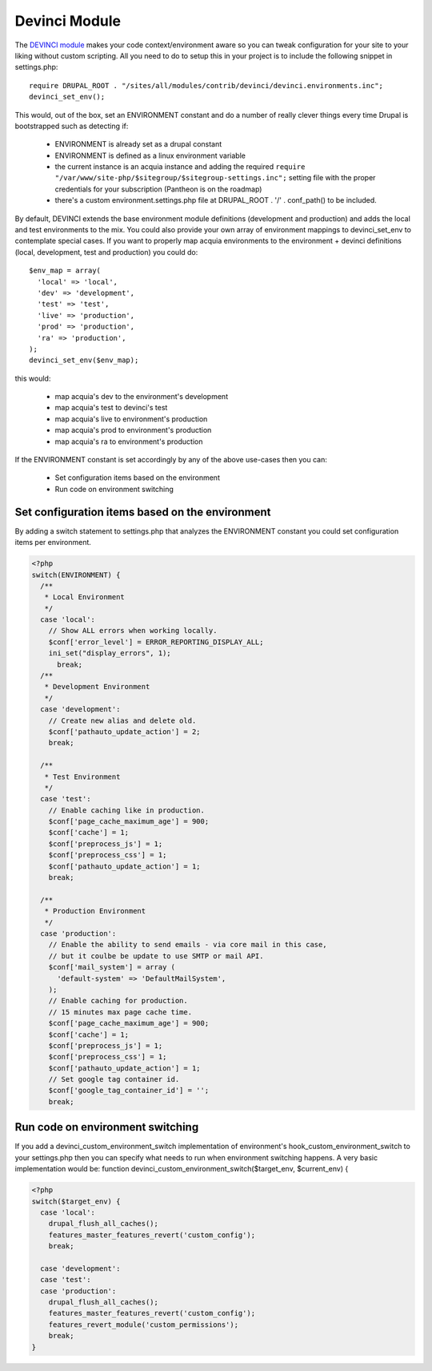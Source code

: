 Devinci Module
--------------

The `DEVINCI module <http://drupal.org/project/devinci>`_ makes your code context/environment aware so you can tweak configuration for your site to your liking without custom scripting.
All you need to do to setup this in your project is to include the following snippet in settings.php:

.. parsed-literal::
     require DRUPAL_ROOT . "/sites/all/modules/contrib/devinci/devinci.environments.inc";
     devinci_set_env();

This would, out of the box, set an ENVIRONMENT constant and do a number of really clever things every time Drupal is bootstrapped such as detecting if:

 * ENVIRONMENT is already set as a drupal constant
 * ENVIRONMENT is defined as a linux environment variable
 * the current instance is an acquia instance and adding the required ``require "/var/www/site-php/$sitegroup/$sitegroup-settings.inc";`` setting file with the proper credentials for your subscription (Pantheon is on the roadmap)
 * there's a custom environment.settings.php file at DRUPAL_ROOT . '/' . conf_path() to be included.

By default, DEVINCI extends the base environment module definitions (development and production) and adds the local and test environments to the mix.
You could also provide your own array of environment mappings to devinci_set_env to contemplate special cases. If you want to properly map acquia environments to the environment + devinci definitions (local, development, test and production) you could do:

.. parsed-literal::
      $env_map = array(
        'local' => 'local',
        'dev' => 'development',
        'test' => 'test',
        'live' => 'production',
        'prod' => 'production',
        'ra' => 'production',
      );
      devinci_set_env($env_map);

this would:

 * map acquia's dev to the environment's development
 * map acquia's test to devinci's test
 * map acquia's live to environment's production
 * map acquia's prod to environment's production
 * map acquia's ra to environment's production

If the ENVIRONMENT constant is set accordingly by any of the above use-cases then you can:

 * Set configuration items based on the environment
 * Run code on environment switching

Set configuration items based on the environment
~~~~~~~~~~~~~~~~~~~~~~~~~~~~~~~~~~~~~~~~~~~~~~~~

By adding a switch statement to settings.php that analyzes the ENVIRONMENT constant you could set configuration items per environment.

.. code-block:: php

   <?php
   switch(ENVIRONMENT) {
     /**
      * Local Environment
      */
     case 'local':
       // Show ALL errors when working locally.
       $conf['error_level'] = ERROR_REPORTING_DISPLAY_ALL;
       ini_set("display_errors", 1);
   	 break;
     /**
      * Development Environment
      */
     case 'development':
       // Create new alias and delete old.
       $conf['pathauto_update_action'] = 2;
       break;

     /**
      * Test Environment
      */
     case 'test':
       // Enable caching like in production.
       $conf['page_cache_maximum_age'] = 900;
       $conf['cache'] = 1;
       $conf['preprocess_js'] = 1;
       $conf['preprocess_css'] = 1;
       $conf['pathauto_update_action'] = 1;
       break;

     /**
      * Production Environment
      */
     case 'production':
       // Enable the ability to send emails - via core mail in this case,
       // but it coulbe be update to use SMTP or mail API.
       $conf['mail_system'] = array (
         'default-system' => 'DefaultMailSystem',
       );
       // Enable caching for production.
       // 15 minutes max page cache time.
       $conf['page_cache_maximum_age'] = 900;
       $conf['cache'] = 1;
       $conf['preprocess_js'] = 1;
       $conf['preprocess_css'] = 1;
       $conf['pathauto_update_action'] = 1;
       // Set google tag container id.
       $conf['google_tag_container_id'] = '';
       break;

Run code on environment switching
~~~~~~~~~~~~~~~~~~~~~~~~~~~~~~~~~

If you add a devinci_custom_environment_switch implementation of environment's hook_custom_environment_switch to your settings.php then you can specify what needs to run when environment switching happens. A very basic implementation would be:
function devinci_custom_environment_switch($target_env, $current_env) {

.. code-block:: php

   <?php
   switch($target_env) {
     case 'local':
       drupal_flush_all_caches();
       features_master_features_revert('custom_config');
       break;

     case 'development':
     case 'test':
     case 'production':
       drupal_flush_all_caches();
       features_master_features_revert('custom_config');
       features_revert_module('custom_permissions');
       break;
   }
